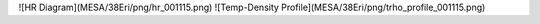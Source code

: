 ![HR Diagram](MESA/38Eri/png/hr_001115.png)
![Temp-Density Profile](MESA/38Eri/png/trho_profile_001115.png)
